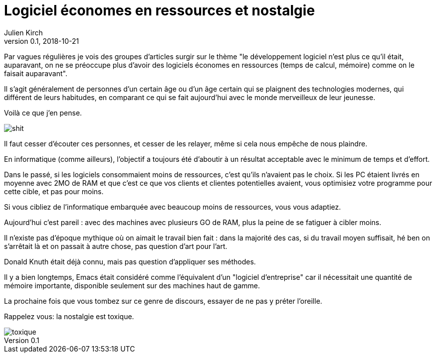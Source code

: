 = Logiciel économes en ressources et nostalgie
Julien Kirch
v0.1, 2018-10-21
:article_lang: fr
:article_description: C'était pas mieux avant
:article_image: toxique.jpg

Par vagues régulières je vois des groupes d'articles surgir sur le thème "le développement logiciel n'est plus ce qu'il était, auparavant, on ne se préoccupe plus d'avoir des logiciels économes en ressources (temps de calcul, mémoire) comme on le faisait auparavant".

Il s'agit généralement de personnes d'un certain âge ou d'un âge certain qui se plaignent des technologies modernes, qui différent de leurs habitudes, en comparant ce qui se fait aujourd'hui avec le monde merveilleux de leur jeunesse.

Voilà ce que j'en pense.

image::shit.jpg[]

Il faut cesser d'écouter ces personnes, et cesser de les relayer, même si cela nous empêche de nous plaindre.

En informatique (comme ailleurs), l'objectif a toujours été d'aboutir à un résultat acceptable avec le minimum de temps et d'effort.

Dans le passé, si les logiciels consommaient moins de ressources, c'est qu'ils n'avaient pas le choix.
Si les PC étaient livrés en moyenne avec 2MO de RAM et que c'est ce que vos clients et clientes potentielles avaient, vous optimisiez votre programme pour cette cible, et pas pour moins.

Si vous cibliez de l'informatique embarquée avec beaucoup moins de ressources, vous vous adaptiez.

Aujourd'hui c'est pareil : avec des machines avec plusieurs GO de RAM, plus la peine de se fatiguer à cibler moins.

Il n'existe pas d'époque mythique où on aimait le travail bien fait : dans la majorité des cas, si du travail moyen suffisait, hé ben on s'arrêtait là et on passait à autre chose, pas question d'art pour l'art.

Donald Knuth était déjà connu, mais pas question d'appliquer ses méthodes.

Il y a bien longtemps, Emacs était considéré comme l'équivalent d'un "logiciel d'entreprise" car il nécessitait une quantité de mémoire importante, disponible seulement sur des machines haut de gamme.

La prochaine fois que vous tombez sur ce genre de discours, essayer de ne pas y préter l'oreille.

Rappelez vous: la nostalgie est toxique.

image::toxique.jpg[]
